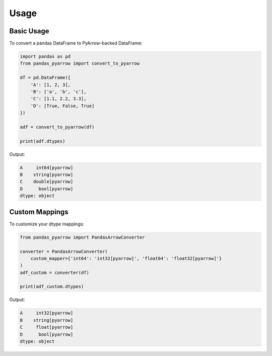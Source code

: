 .. _usage:

Usage
=====

Basic Usage
-----------

To convert a pandas DataFrame to PyArrow-backed DataFrame:

.. code-block:: python

    import pandas as pd
    from pandas_pyarrow import convert_to_pyarrow

    df = pd.DataFrame({
        'A': [1, 2, 3],
        'B': ['a', 'b', 'c'],
        'C': [1.1, 2.2, 3.3],
        'D': [True, False, True]
    })

    adf = convert_to_pyarrow(df)

    print(adf.dtypes)

Output:

.. code-block::

    A     int64[pyarrow]
    B    string[pyarrow]
    C    double[pyarrow]
    D      bool[pyarrow]
    dtype: object

Custom Mappings
---------------

To customize your dtype mappings:

.. code-block:: python

    from pandas_pyarrow import PandasArrowConverter

    converter = PandasArrowConverter(
        custom_mapper={'int64': 'int32[pyarrow]', 'float64': 'float32[pyarrow]'}
    )
    adf_custom = converter(df)

    print(adf_custom.dtypes)

Output:

.. code-block::

    A     int32[pyarrow]
    B    string[pyarrow]
    C     float[pyarrow]
    D      bool[pyarrow]
    dtype: object
